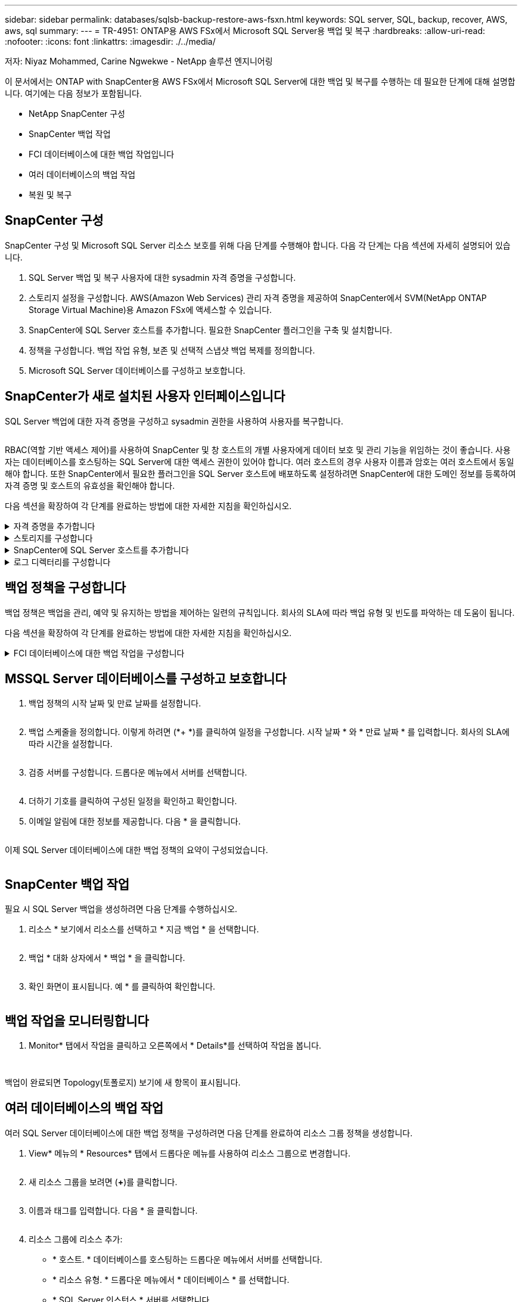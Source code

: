 ---
sidebar: sidebar 
permalink: databases/sqlsb-backup-restore-aws-fsxn.html 
keywords: SQL server, SQL, backup, recover, AWS, aws, sql 
summary:  
---
= TR-4951: ONTAP용 AWS FSx에서 Microsoft SQL Server용 백업 및 복구
:hardbreaks:
:allow-uri-read: 
:nofooter: 
:icons: font
:linkattrs: 
:imagesdir: ./../media/


저자: Niyaz Mohammed, Carine Ngwekwe - NetApp 솔루션 엔지니어링

[role="lead"]
이 문서에서는 ONTAP with SnapCenter용 AWS FSx에서 Microsoft SQL Server에 대한 백업 및 복구를 수행하는 데 필요한 단계에 대해 설명합니다. 여기에는 다음 정보가 포함됩니다.

* NetApp SnapCenter 구성
* SnapCenter 백업 작업
* FCI 데이터베이스에 대한 백업 작업입니다
* 여러 데이터베이스의 백업 작업
* 복원 및 복구




== SnapCenter 구성

SnapCenter 구성 및 Microsoft SQL Server 리소스 보호를 위해 다음 단계를 수행해야 합니다. 다음 각 단계는 다음 섹션에 자세히 설명되어 있습니다.

. SQL Server 백업 및 복구 사용자에 대한 sysadmin 자격 증명을 구성합니다.
. 스토리지 설정을 구성합니다. AWS(Amazon Web Services) 관리 자격 증명을 제공하여 SnapCenter에서 SVM(NetApp ONTAP Storage Virtual Machine)용 Amazon FSx에 액세스할 수 있습니다.
. SnapCenter에 SQL Server 호스트를 추가합니다. 필요한 SnapCenter 플러그인을 구축 및 설치합니다.
. 정책을 구성합니다. 백업 작업 유형, 보존 및 선택적 스냅샷 백업 복제를 정의합니다.
. Microsoft SQL Server 데이터베이스를 구성하고 보호합니다.




== SnapCenter가 새로 설치된 사용자 인터페이스입니다

SQL Server 백업에 대한 자격 증명을 구성하고 sysadmin 권한을 사용하여 사용자를 복구합니다.

image:sqlsb-aws-image1.png[""]

RBAC(역할 기반 액세스 제어)를 사용하여 SnapCenter 및 창 호스트의 개별 사용자에게 데이터 보호 및 관리 기능을 위임하는 것이 좋습니다. 사용자는 데이터베이스를 호스팅하는 SQL Server에 대한 액세스 권한이 있어야 합니다. 여러 호스트의 경우 사용자 이름과 암호는 여러 호스트에서 동일해야 합니다. 또한 SnapCenter에서 필요한 플러그인을 SQL Server 호스트에 배포하도록 설정하려면 SnapCenter에 대한 도메인 정보를 등록하여 자격 증명 및 호스트의 유효성을 확인해야 합니다.

다음 섹션을 확장하여 각 단계를 완료하는 방법에 대한 자세한 지침을 확인하십시오.

.자격 증명을 추가합니다
[%collapsible]
====
설정 * 으로 이동하여 * 자격 증명 * 을 선택한 다음 (*+ *) 을 클릭합니다.

image:sqlsb-aws-image2.png[""]

새 사용자는 SQL Server 호스트에 대한 관리자 권한이 있어야 합니다.

image:sqlsb-aws-image3.png[""]

====
.스토리지를 구성합니다
[%collapsible]
====
SnapCenter에서 스토리지를 구성하려면 다음 단계를 수행하십시오.

. SnapCenter UI에서 * 스토리지 시스템 * 을 선택합니다. 스토리지 유형에는 * ONTAP SVM * 과 * ONTAP 클러스터 * 가 있습니다. 기본적으로 스토리지 유형은 * ONTAP SVM * 입니다.
. 스토리지 시스템 정보를 추가하려면 (*+ *)를 클릭합니다.
+
image:sqlsb-aws-image4.png[""]

. ONTAP 관리 * 엔드포인트용 * FSx를 제공합니다.
+
image:sqlsb-aws-image5.png[""]

. 이제 SVM이 SnapCenter에서 구성됩니다.
+
image:sqlsb-aws-image6.png[""]



====
.SnapCenter에 SQL Server 호스트를 추가합니다
[%collapsible]
====
SQL Server 호스트를 추가하려면 다음 단계를 수행하십시오.

. 호스트 탭에서 (*+ *)를 클릭하여 Microsoft SQL Server 호스트를 추가합니다.
+
image:sqlsb-aws-image7.png[""]

. 원격 호스트의 FQDN(정규화된 도메인 이름) 또는 IP 주소를 제공합니다.
+

NOTE: 자격 증명은 기본적으로 채워집니다.

. Microsoft Windows 및 Microsoft SQL Server에 대한 옵션을 선택한 다음 제출합니다.
+
image:sqlsb-aws-image8.png[""]



SQL Server 패키지가 설치됩니다.

image:sqlsb-aws-image9.png[""]

. 설치가 완료되면 * 리소스 * 탭으로 이동하여 ONTAP iSCSI 볼륨의 모든 FSx가 있는지 확인합니다.
+
image:sqlsb-aws-image10.png[""]



====
.로그 디렉터리를 구성합니다
[%collapsible]
====
호스트 로그 디렉토리를 구성하려면 다음 단계를 수행하십시오.

. 확인란을 클릭합니다. 새 탭이 열립니다.
+
image:sqlsb-aws-image11.png[""]

. 로그 디렉토리 구성 * 링크를 클릭합니다.
+
image:sqlsb-aws-image12.png[""]

. 호스트 로그 디렉토리의 드라이브와 FCI 인스턴스 로그 디렉토리를 선택합니다. 저장 * 을 클릭합니다. 클러스터의 두 번째 노드에 대해서도 같은 프로세스를 반복합니다. 창을 닫습니다.
+
image:sqlsb-aws-image13.png[""]



이제 호스트가 실행 중입니다.

image:sqlsb-aws-image14.png[""]

. 리소스 * 탭에는 모든 서버와 데이터베이스가 있습니다.
+
image:sqlsb-aws-image15.png[""]



====


== 백업 정책을 구성합니다

백업 정책은 백업을 관리, 예약 및 유지하는 방법을 제어하는 일련의 규칙입니다. 회사의 SLA에 따라 백업 유형 및 빈도를 파악하는 데 도움이 됩니다.

다음 섹션을 확장하여 각 단계를 완료하는 방법에 대한 자세한 지침을 확인하십시오.

.FCI 데이터베이스에 대한 백업 작업을 구성합니다
[%collapsible]
====
FCI 데이터베이스에 대한 백업 정책을 구성하려면 다음 단계를 완료하십시오.

. 설정 * 으로 이동하여 왼쪽 상단에서 * 정책 * 을 선택합니다. 그런 다음 * 새로 만들기 * 를 클릭합니다.
+
image:sqlsb-aws-image16.png[""]

. 정책 이름과 설명을 입력합니다. 다음 * 을 클릭합니다.
+
image:sqlsb-aws-image17.png[""]

. 백업 유형으로 * Full backup * 을 선택합니다.
+
image:sqlsb-aws-image18.png[""]

. 일정 빈도를 선택합니다(회사 SLA를 기반으로 함). 다음 * 을 클릭합니다.
+
image:sqlsb-aws-image19.png[""]

. 백업의 보존 설정을 구성합니다.
+
image:sqlsb-aws-image20.png[""]

. 복제 옵션을 구성합니다.
+
image:sqlsb-aws-image21.png[""]

. 백업 작업 실행 전후에 실행할 실행 스크립트를 지정합니다(있는 경우).
+
image:sqlsb-aws-image22.png[""]

. 백업 스케줄에 따라 확인을 실행합니다.
+
image:sqlsb-aws-image23.png[""]

. 요약 * 페이지는 백업 정책에 대한 세부 정보를 제공합니다. 모든 오류는 여기에서 수정할 수 있습니다.
+
image:sqlsb-aws-image24.png[""]



====


== MSSQL Server 데이터베이스를 구성하고 보호합니다

. 백업 정책의 시작 날짜 및 만료 날짜를 설정합니다.
+
image:sqlsb-aws-image25.png[""]

. 백업 스케줄을 정의합니다. 이렇게 하려면 (*+ *)를 클릭하여 일정을 구성합니다. 시작 날짜 * 와 * 만료 날짜 * 를 입력합니다. 회사의 SLA에 따라 시간을 설정합니다.
+
image:sqlsb-aws-image26.png[""]

. 검증 서버를 구성합니다. 드롭다운 메뉴에서 서버를 선택합니다.
+
image:sqlsb-aws-image27.png[""]

. 더하기 기호를 클릭하여 구성된 일정을 확인하고 확인합니다.
. 이메일 알림에 대한 정보를 제공합니다. 다음 * 을 클릭합니다.
+
image:sqlsb-aws-image28.png[""]



이제 SQL Server 데이터베이스에 대한 백업 정책의 요약이 구성되었습니다.

image:sqlsb-aws-image29.png[""]



== SnapCenter 백업 작업

필요 시 SQL Server 백업을 생성하려면 다음 단계를 수행하십시오.

. 리소스 * 보기에서 리소스를 선택하고 * 지금 백업 * 을 선택합니다.
+
image:sqlsb-aws-image30.png[""]

. 백업 * 대화 상자에서 * 백업 * 을 클릭합니다.
+
image:sqlsb-aws-image31.png[""]

. 확인 화면이 표시됩니다. 예 * 를 클릭하여 확인합니다.
+
image:sqlsb-aws-image32.png[""]





== 백업 작업을 모니터링합니다

. Monitor* 탭에서 작업을 클릭하고 오른쪽에서 * Details*를 선택하여 작업을 봅니다.
+
image:sqlsb-aws-image33.png[""]

+
image:sqlsb-aws-image34.png[""]



백업이 완료되면 Topology(토폴로지) 보기에 새 항목이 표시됩니다.



== 여러 데이터베이스의 백업 작업

여러 SQL Server 데이터베이스에 대한 백업 정책을 구성하려면 다음 단계를 완료하여 리소스 그룹 정책을 생성합니다.

. View* 메뉴의 * Resources* 탭에서 드롭다운 메뉴를 사용하여 리소스 그룹으로 변경합니다.
+
image:sqlsb-aws-image35.png[""]

. 새 리소스 그룹을 보려면 (*+*)를 클릭합니다.
+
image:sqlsb-aws-image36.png[""]

. 이름과 태그를 입력합니다. 다음 * 을 클릭합니다.
+
image:sqlsb-aws-image37.png[""]

. 리소스 그룹에 리소스 추가:
+
** * 호스트. * 데이터베이스를 호스팅하는 드롭다운 메뉴에서 서버를 선택합니다.
** * 리소스 유형. * 드롭다운 메뉴에서 * 데이터베이스 * 를 선택합니다.
** * SQL Server 인스턴스 * 서버를 선택합니다.
+
image:sqlsb-aws-image38.png[""]

+
옵션 * Auto는 동일한 스토리지 볼륨의 모든 리소스 선택 * 이 기본적으로 선택되어 있습니다. 옵션을 선택 취소하고 리소스 그룹에 추가해야 하는 데이터베이스만 선택하고 화살표를 클릭하여 추가한 후 * 다음 * 을 클릭합니다.

+
image:sqlsb-aws-image39.png[""]



. 정책에서 (*+ *)를 클릭합니다.
+
image:sqlsb-aws-image40.png[""]

. 리소스 그룹 정책 이름을 입력합니다.
+
image:sqlsb-aws-image41.png[""]

. 회사의 SLA에 따라 * 전체 백업 * 과 일정 빈도를 선택합니다.
+
image:sqlsb-aws-image42.png[""]

. 보존 설정을 구성합니다.
+
image:sqlsb-aws-image43.png[""]

. 복제 옵션을 구성합니다.
+
image:sqlsb-aws-image44.png[""]

. 백업을 수행하기 전에 실행할 스크립트를 구성합니다. 다음 * 을 클릭합니다.
+
image:sqlsb-aws-image45.png[""]

. 다음 백업 스케줄에 대한 확인을 확인합니다.
+
image:sqlsb-aws-image46.png[""]

. 요약 * 페이지에서 정보를 확인하고 * 마침 * 을 클릭합니다.
+
image:sqlsb-aws-image47.png[""]





== 여러 SQL Server 데이터베이스를 구성하고 보호합니다

. (*+ *) 기호를 클릭하여 시작 날짜와 만료 날짜를 구성합니다.
+
image:sqlsb-aws-image48.png[""]

. 시간을 설정합니다.
+
image:sqlsb-aws-image49.png[""]

+
image:sqlsb-aws-image50.png[""]

. 검증 * 탭에서 서버를 선택하고 스케줄을 구성한 후 * 다음 * 을 클릭합니다.
+
image:sqlsb-aws-image51.png[""]

. 이메일을 보내도록 알림을 구성합니다.
+
image:sqlsb-aws-image52.png[""]



이제 여러 SQL Server 데이터베이스를 백업하도록 정책이 구성되었습니다.

image:sqlsb-aws-image53.png[""]



== 여러 SQL Server 데이터베이스에 대해 주문형 백업을 트리거합니다

. 리소스 * 탭에서 보기를 선택합니다. 드롭다운 메뉴에서 * 리소스 그룹 * 을 선택합니다.
+
image:sqlsb-aws-image54.png[""]

. 자원 그룹 이름을 선택합니다.
. 오른쪽 상단에서 * Backup Now * 를 클릭합니다.
+
image:sqlsb-aws-image55.png[""]

. 새 창이 열립니다. Verify after backup * 확인란을 클릭한 다음 backup을 클릭합니다.
+
image:sqlsb-aws-image56.png[""]

. 확인 메시지가 재생됩니다. 예 * 를 클릭합니다.
+
image:sqlsb-aws-image57.png[""]





== 여러 데이터베이스 백업 작업을 모니터링합니다

왼쪽 탐색 모음에서 * Monitor * 를 클릭하고 백업 작업을 선택한 다음 * Details * 를 클릭하여 작업 진행률을 확인합니다.

image:sqlsb-aws-image58.png[""]

리소스 * 탭을 클릭하여 백업이 완료되는 데 걸리는 시간을 확인하십시오.

image:sqlsb-aws-image59.png[""]



== 여러 데이터베이스 백업에 대한 트랜잭션 로그 백업

SnapCenter는 전체, 불룩한 로그 및 단순 복구 모델을 지원합니다. 단순 복구 모드는 트랜잭션 로그 백업을 지원하지 않습니다.

트랜잭션 로그 백업을 수행하려면 다음 단계를 수행하십시오.

. 리소스 * 탭에서 보기 메뉴를 * 데이터베이스 * 에서 * 리소스 그룹 * 으로 변경합니다.
+
image:sqlsb-aws-image60.png[""]

. 생성된 리소스 그룹 백업 정책을 선택합니다.
. 오른쪽 상단에서 * Modify Resource Group * (리소스 그룹 수정)을 선택합니다.
+
image:sqlsb-aws-image61.png[""]

. Name * 섹션은 기본적으로 백업 정책 이름 및 태그로 설정됩니다. 다음 * 을 클릭합니다.
+
Resources * 탭은 트랜잭션 백업 정책을 구성할 기준을 강조 표시합니다.

+
image:sqlsb-aws-image62.png[""]

. 정책 이름을 입력합니다.
+
image:sqlsb-aws-image63.png[""]

. SQL Server 백업 옵션을 선택합니다.
. 로그 백업을 선택합니다.
. 회사의 RTO에 따라 일정 주기를 설정합니다. 다음 * 을 클릭합니다.
+
image:sqlsb-aws-image64.png[""]

. 로그 백업 보존 설정을 구성합니다. 다음 * 을 클릭합니다.
+
image:sqlsb-aws-image65.png[""]

. (선택 사항) 복제 옵션을 구성합니다.
+
image:sqlsb-aws-image66.png[""]

. (선택 사항) 백업 작업을 수행하기 전에 실행할 스크립트를 구성합니다.
+
image:sqlsb-aws-image67.png[""]

. (선택 사항) 백업 확인 구성
+
image:sqlsb-aws-image68.png[""]

. 요약 * 페이지에서 * 마침 * 을 클릭합니다.
+
image:sqlsb-aws-image69.png[""]





== 여러 MSSQL Server 데이터베이스를 구성하고 보호합니다

. 새로 생성된 트랜잭션 로그 백업 정책을 클릭합니다.
+
image:sqlsb-aws-image70.png[""]

. 시작 날짜 * 및 * 만료 날짜 * 를 설정합니다.
. SLA, RTP 및 RPO에 따라 로그 백업 정책의 빈도를 입력합니다. 확인 을 클릭합니다.
+
image:sqlsb-aws-image71.png[""]

. 두 정책을 모두 볼 수 있습니다. 다음 * 을 클릭합니다.
+
image:sqlsb-aws-image72.png[""]

. 검증 서버를 구성합니다.
+
image:sqlsb-aws-image73.png[""]

. 이메일 알림을 구성합니다.
+
image:sqlsb-aws-image74.png[""]

. 요약 * 페이지에서 * 마침 * 을 클릭합니다.
+
image:sqlsb-aws-image75.png[""]





== 여러 SQL Server 데이터베이스에 대해 필요 시 트랜잭션 로그 백업을 트리거합니다

여러 SQL Server 데이터베이스에 대해 트랜잭션 로그의 필요 시 백업을 트리거하려면 다음 단계를 완료합니다.

. 새로 생성된 정책 페이지의 오른쪽 위에 있는 * 지금 백업 * 을 선택합니다.
+
image:sqlsb-aws-image76.png[""]

. Policy * 탭의 팝업에서 드롭다운 메뉴를 선택하고 백업 정책을 선택한 다음 트랜잭션 로그 백업을 구성합니다.
+
image:sqlsb-aws-image77.png[""]

. 백업 * 을 클릭합니다. 새 창이 표시됩니다.
. Yes * 를 클릭하여 백업 정책을 확인합니다.
+
image:sqlsb-aws-image78.png[""]





== 모니터링

Monitoring * 탭으로 이동하고 백업 작업의 진행률을 모니터링합니다.

image:sqlsb-aws-image79.png[""]



== 복원 및 복구

SnapCenter에서 SQL Server 데이터베이스를 복구하는 데 필요한 다음 필수 구성 요소를 참조하십시오.

* 복구 작업이 완료되기 전에 타겟 인스턴스가 온라인 상태이고 실행 중이어야 합니다.
* 원격 관리 또는 원격 검증 서버에서 예약된 작업을 포함하여 SQL Server 데이터베이스에 대해 실행되도록 예약된 SnapCenter 작업을 비활성화해야 합니다.
* 사용자 지정 로그 디렉토리 백업을 대체 호스트로 복원하는 경우 SnapCenter 서버와 플러그인 호스트에 동일한 SnapCenter 버전이 설치되어 있어야 합니다.
* 시스템 데이터베이스를 대체 호스트로 복원할 수 있습니다.
* SnapCenter는 SQL Server 클러스터 그룹을 오프라인으로 전환하지 않고도 Windows 클러스터에서 데이터베이스를 복원할 수 있습니다.




== SQL Server 데이터베이스의 삭제된 테이블을 특정 시점으로 복원합니다

SQL Server 데이터베이스를 특정 시점으로 복원하려면 다음 단계를 완료합니다.

. 다음 스크린샷은 삭제된 테이블 앞에 있는 SQL Server 데이터베이스의 초기 상태를 보여 줍니다.
+
image:sqlsb-aws-image80.png[""]

+
스크린샷은 표에서 20개의 행이 삭제되었음을 보여 줍니다.

+
image:sqlsb-aws-image81.png[""]

. SnapCenter 서버에 로그인합니다. Resources * 탭에서 데이터베이스를 선택합니다.
+
image:sqlsb-aws-image82.png[""]

. 가장 최근 백업을 선택합니다.
. 오른쪽에서 * Restore * 를 선택합니다.
+
image:sqlsb-aws-image83.png[""]

. 새 창이 표시됩니다. Restore * 옵션을 선택합니다.
. 백업을 생성한 동일한 호스트에 데이터베이스를 복구합니다. 다음 * 을 클릭합니다.
+
image:sqlsb-aws-image84.png[""]

. 복구 유형 * 에 대해 * 모든 로그 백업 * 을 선택합니다. 다음 * 을 클릭합니다.
+
image:sqlsb-aws-image85.png[""]

+
image:sqlsb-aws-image86.png[""]



* 사전 복원 옵션: *

. 복원 중에 동일한 이름으로 데이터베이스 덮어쓰기 * 옵션을 선택합니다. 다음 * 을 클릭합니다.
+
image:sqlsb-aws-image87.png[""]



* 복원 후 옵션: *

. Operational(작동) 옵션을 선택합니다. 단, 추가 트랜잭션 로그 복원에는 사용할 수 없습니다 *. 다음 * 을 클릭합니다.
+
image:sqlsb-aws-image88.png[""]

. 이메일 설정을 제공합니다. 다음 * 을 클릭합니다.
+
image:sqlsb-aws-image89.png[""]

. 요약 * 페이지에서 * 마침 * 을 클릭합니다.
+
image:sqlsb-aws-image90.png[""]





== 복구 진행률을 모니터링합니다

. Monitoring* 탭에서 복원 작업 세부 정보를 클릭하여 복원 작업의 진행률을 표시합니다.
+
image:sqlsb-aws-image91.png[""]

. 작업 세부 정보를 복원합니다.
+
image:sqlsb-aws-image92.png[""]

. SQL Server 호스트 > 데이터베이스 > 테이블로 돌아갑니다.
+
image:sqlsb-aws-image93.png[""]





== 추가 정보를 찾을 수 있는 위치

이 문서에 설명된 정보에 대해 자세히 알아보려면 다음 문서 및/또는 웹 사이트를 검토하십시오.

* https://www.netapp.com/pdf.html?item=/media/12400-tr4714pdf.pdf["TR-4714: NetApp SnapCenter를 사용하여 Microsoft SQL Server에 대한 모범 사례 가이드"^]
+
https://www.netapp.com/pdf.html?item=/media/12400-tr4714pdf.pdf["https://www.netapp.com/pdf.html?item=/media/12400-tr4714pdf.pdf"^]

* https://docs.netapp.com/us-en/snapcenter-45/protect-scsql/concept_requirements_for_restoring_a_database.html["데이터베이스 복원 요구 사항"^]
+
https://docs.netapp.com/us-en/snapcenter-45/protect-scsql/concept_requirements_for_restoring_a_database.html["https://docs.netapp.com/us-en/snapcenter-45/protect-scsql/concept_requirements_for_restoring_a_database.html"^]

* 복제된 데이터베이스 수명주기에 대한 이해
+
https://library.netapp.com/ecmdocs/ECMP1217281/html/GUID-4631AFF4-64FE-4190-931E-690FCADA5963.html["https://library.netapp.com/ecmdocs/ECMP1217281/html/GUID-4631AFF4-64FE-4190-931E-690FCADA5963.html"^]


